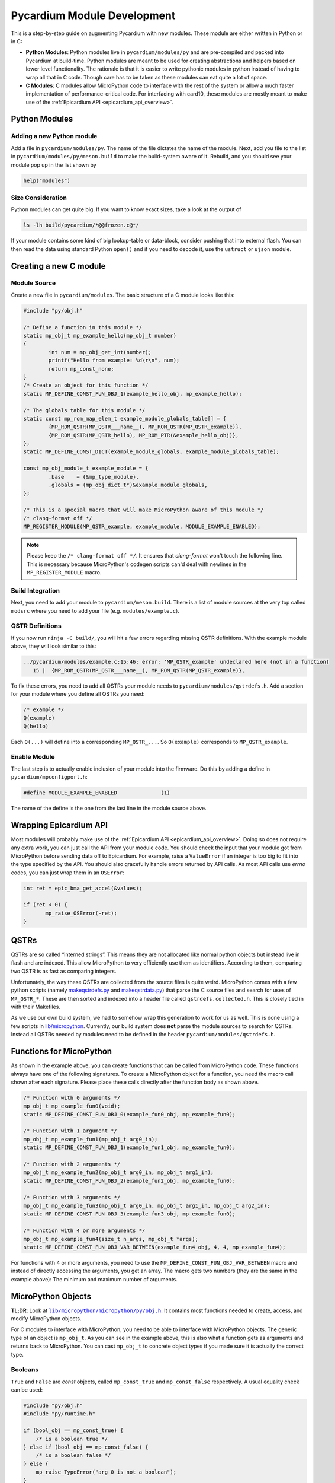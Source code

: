 .. _pycardium_guide:

Pycardium Module Development
============================
This is a step-by-step guide on augmenting Pycardium with new modules.  These
module are either written in Python or in C:

* **Python Modules**: Python modules live in ``pycardium/modules/py`` and are
  pre-compiled and packed into Pycardium at build-time.  Python modules are
  meant to be used for creating abstractions and helpers based on lower level
  functionality.  The rationale is that it is easier to write pythonic modules
  in python instead of having to wrap all that in C code.  Though care has to
  be taken as these modules can eat quite a lot of space.

* **C Modules**: C modules allow MicroPython code to interface with the rest of
  the system or allow a much faster implementation of performance-critical
  code. For interfacing with card10, these modules are mostly meant to make use
  of the :ref:`Epicardium API <epicardium_api_overview>`.

Python Modules
--------------
Adding a new Python module
~~~~~~~~~~~~~~~~~~~~~~~~~~
Add a file in ``pycardium/modules/py``.  The name of the file dictates the name
of the module.  Next, add you file to the list in
``pycardium/modules/py/meson.build`` to make the build-system aware of it.
Rebuild, and you should see your module pop up in the list shown by

.. code-block:: python

   help("modules")

Size Consideration
~~~~~~~~~~~~~~~~~~
Python modules can get quite big.  If you want to know exact sizes, take a look at
the output of

.. code-block:: shell-session

   ls -lh build/pycardium/*@@frozen.c@*/

If your module contains some kind of big lookup-table or data-block, consider
pushing that into external flash.  You can then read the data using standard
Python ``open()`` and if you need to decode it, use the ``ustruct`` or ``ujson``
module.

Creating a new C module
-----------------------
Module Source
~~~~~~~~~~~~~
Create a new file in ``pycardium/modules``.  The basic structure of a C module
looks like this:

.. code-block:: c++

   #include "py/obj.h"

   /* Define a function in this module */
   static mp_obj_t mp_example_hello(mp_obj_t number)
   {
           int num = mp_obj_get_int(number);
           printf("Hello from example: %d\r\n", num);
           return mp_const_none;
   }
   /* Create an object for this function */
   static MP_DEFINE_CONST_FUN_OBJ_1(example_hello_obj, mp_example_hello);

   /* The globals table for this module */
   static const mp_rom_map_elem_t example_module_globals_table[] = {
           {MP_ROM_QSTR(MP_QSTR___name__), MP_ROM_QSTR(MP_QSTR_example)},
           {MP_ROM_QSTR(MP_QSTR_hello), MP_ROM_PTR(&example_hello_obj)},
   };
   static MP_DEFINE_CONST_DICT(example_module_globals, example_module_globals_table);

   const mp_obj_module_t example_module = {
           .base    = {&mp_type_module},
           .globals = (mp_obj_dict_t*)&example_module_globals,
   };

   /* This is a special macro that will make MicroPython aware of this module */
   /* clang-format off */
   MP_REGISTER_MODULE(MP_QSTR_example, example_module, MODULE_EXAMPLE_ENABLED);

.. note::

   Please keep the ``/* clang-format off */``.  It ensures that *clang-format*
   won't touch the following line.  This is necessary because MicroPython's
   codegen scripts can'd deal with newlines in the ``MP_REGISTER_MODULE`` macro.

Build Integration
~~~~~~~~~~~~~~~~~
Next, you need to add your module to ``pycardium/meson.build``. There is a list
of module sources at the very top called ``modsrc`` where you need to add your
file (e.g. ``modules/example.c``).

QSTR Definitions
~~~~~~~~~~~~~~~~
If you now run ``ninja -C build/``, you will hit a few errors regarding missing
QSTR definitions.  With the example module above, they will look similar to
this:

.. code-block:: text

   ../pycardium/modules/example.c:15:46: error: 'MP_QSTR_example' undeclared here (not in a function)
      15 |  {MP_ROM_QSTR(MP_QSTR___name__), MP_ROM_QSTR(MP_QSTR_example)},

To fix these errors, you need to add all QSTRs your module needs to
``pycardium/modules/qstrdefs.h``.  Add a section for your module where you
define all QSTRs you need:

.. code-block:: cpp

   /* example */
   Q(example)
   Q(hello)

Each ``Q(...)`` will define into a corresponding ``MP_QSTR_...``.  So
``Q(example)`` corresponds to ``MP_QSTR_example``.

Enable Module
~~~~~~~~~~~~~
The last step is to actually enable inclusion of your module into the firmware.
Do this by adding a define in ``pycardium/mpconfigport.h``:

.. code-block:: cpp

   #define MODULE_EXAMPLE_ENABLED              (1)

The name of the define is the one from the last line in the module source above.

Wrapping Epicardium API
-----------------------
Most modules will probably make use of the :ref:`Epicardium API
<epicardium_api_overview>`. Doing so does not require any extra work, you can
just call the API from your module code.  You should check the input that your
module got from MicroPython before sending data off to Epicardium.  For
example, raise a ``ValueError`` if an integer is too big to fit into the type
specified by the API.  You should also gracefully handle errors returned by API
calls.  As most API calls use *errno* codes, you can just wrap them in an
``OSError``:

.. code-block:: cpp

   int ret = epic_bma_get_accel(&values);

   if (ret < 0) {
          mp_raise_OSError(-ret);
   }

QSTRs
-----
QSTRs are so called “interned strings”. This means they are not allocated like
normal python objects but instead live in flash and are indexed. This allow
MicroPython to very efficiently use them as identifiers. According to them,
comparing two QSTR is as fast as comparing integers.

Unfortunately, the way these QSTRs are collected from the source files is quite
weird.  MicroPython comes with a few python scripts (namely `makeqstrdefs.py`_
and `makeqstrdata.py`_) that parse the C source files and search for uses of
``MP_QSTR_*``.  These are then sorted and indexed into a header file called
``qstrdefs.collected.h``. This is closely tied in with their Makefiles.

As we use our own build system, we had to somehow wrap this generation to work
for us as well. This is done using a few scripts in `lib/micropython`_.
Currently, our build system does **not** parse the module sources to search for
QSTRs.  Instead all QSTRs needed by modules need to be defined in the header
``pycardium/modules/qstrdefs.h``.

.. _makeqstrdefs.py: https://github.com/micropython/micropython/blob/master/py/makeqstrdefs.py
.. _makeqstrdata.py: https://github.com/micropython/micropython/blob/master/py/makeqstrdata.py
.. _lib/micropython: https://git.card10.badge.events.ccc.de/card10/firmware/tree/master/lib/micropython

Functions for MicroPython
-------------------------
As shown in the example above, you can create functions that can be called from
MicroPython code.  These functions always have one of the following signatures.
To create a MicroPython object for a function, you need the macro call shown
after each signature.  Please place these calls directly after the function
body as shown above.

.. code-block:: cpp

   /* Function with 0 arguments */
   mp_obj_t mp_example_fun0(void);
   static MP_DEFINE_CONST_FUN_OBJ_0(example_fun0_obj, mp_example_fun0);

   /* Function with 1 argument */
   mp_obj_t mp_example_fun1(mp_obj_t arg0_in);
   static MP_DEFINE_CONST_FUN_OBJ_1(example_fun1_obj, mp_example_fun0);

   /* Function with 2 arguments */
   mp_obj_t mp_example_fun2(mp_obj_t arg0_in, mp_obj_t arg1_in);
   static MP_DEFINE_CONST_FUN_OBJ_2(example_fun2_obj, mp_example_fun0);

   /* Function with 3 arguments */
   mp_obj_t mp_example_fun3(mp_obj_t arg0_in, mp_obj_t arg1_in, mp_obj_t arg2_in);
   static MP_DEFINE_CONST_FUN_OBJ_3(example_fun3_obj, mp_example_fun0);

   /* Function with 4 or more arguments */
   mp_obj_t mp_example_fun4(size_t n_args, mp_obj_t *args);
   static MP_DEFINE_CONST_FUN_OBJ_VAR_BETWEEN(example_fun4_obj, 4, 4, mp_example_fun4);

For functions with 4 or more arguments, you need to use the
``MP_DEFINE_CONST_FUN_OBJ_VAR_BETWEEN`` macro and instead of directly accessing
the arguments, you get an array.  The macro gets two numbers (they are the same
in the example above):  The minimum and maximum number of arguments.

MicroPython Objects
-------------------
**TL;DR**: Look at |obj.h|_.  It contains most functions needed to create,
access, and modify MicroPython objects.

.. |obj.h| replace:: ``lib/micropython/micropython/py/obj.h``
.. _obj.h: https://github.com/micropython/micropython/blob/master/py/obj.h

For C modules to interface with MicroPython, you need to be able to interface
with MicroPython objects.  The generic type of an object is ``mp_obj_t``.  As
you can see in the example above, this is also what a function gets as
arguments and returns back to MicroPython.  You can cast ``mp_obj_t`` to
concrete object types if you made sure it is actually the correct type.

Booleans
~~~~~~~~
``True`` and ``False`` are *const* objects, called ``mp_const_true`` and
``mp_const_false`` respectively.  A usual equality check can be used:

.. code-block:: cpp

   #include "py/obj.h"
   #include "py/runtime.h"

   if (bool_obj == mp_const_true) {
       /* is a boolean true */
   } else if (bool_obj == mp_const_false) {
       /* is a boolean false */
   } else {
       mp_raise_TypeError("arg 0 is not a boolean");
   }

Integers
~~~~~~~~
As long as your integers stay within **31**-bit limits, integers are stored very
efficiently and can be accessed and created like this:

.. code-block:: cpp

   #include "py/obj.h"

   /* Create a new integer which is < 2^31 */
   mp_obj_t int_obj = MP_OBJ_NEW_SMALL_INT(0xc0ffee);

   /* Check if an integer is small and if so, extract it */
   if (mp_obj_is_small_int(int_obj)) {
           int int_value = MP_OBJ_SMALL_INT_VALUE(int_obj);
   }

For bigger integers or if you are uncertain about the limits, use the following
functions:

.. code-block:: cpp

   #include "py/obj.h"

   /* Create new integer objects in various sizes and signedness */
   mp_obj_t int0_obj = mp_obj_new_int((mp_int_t)value);
   mp_obj_t int1_obj = mp_obj_new_int_from_uint((mp_uint_t)value);
   mp_obj_t int2_obj = mp_obj_new_int_from_ll((long long)value);
   mp_obj_t int3_obj = mp_obj_new_int_from_ull((unsigned long long)value);

   /* Check if a value is an integer */
   if (mp_obj_is_integer(int_obj)) {

           /* Get an integer */
           int int0 = mp_obj_get_int(int_obj);
           int int0 = mp_obj_get_int_truncated(int_obj);
   }

   int value;
   if (!mp_obj_get_int_maybe(int_obj, &value)) {
      /* Not an integer! */
   }

To get really big integers you have to use

.. code-block:: cpp

   #include "py/obj.h"
   #include "py/objint.h"

   long long value;
   mp_obj_int_to_bytes_impl(int_obj, 8, (byte*)&value);

Strings
~~~~~~~
As in CPython, MicroPython also has multiple string representations:  There is
``str``, ``bytes``, and ``bytearray`` but also the above mentions ``QSTR``\ s.
Ideally, code should work with as many of these as possible and to ensure this,
please use these generic functions:

.. code-block:: cpp

   #include "py/obj.h"

   /* Create a new string object */
   char buf[] = "Hello MicroPython!";
   mp_obj_t str_obj = mp_obj_new_str(buf, sizeof(buf));

   /* Check if an object is a string */
   if (mp_obj_is_str(str_obj)) {
           /* Either str or QSTR */
   }
   if (mp_obj_is_str_or_bytes) {
           /* Either str, QSTR, or bytes */
   }

   /*
    * Get a char array from a string object.
    * CAUTION! This string is not necessarily null terminated!
    */
   char *str_data;
   size_t str_len;
   str_data = mp_obj_str_get_data(str_obj, &str_len);

Lists & Tuples
~~~~~~~~~~~~~~
While lists and tuples can be accessed using type specific functions, you
should refrain from doing so:  Use generic indexing functions instead, as they
also allow types derived from lists or tuples or types with custom indexing
implementations (i.e. duck-typing).

.. code-block:: cpp

   #include "py/obj.h"
   #include "py/runtime.h"

   /* Get the length of a list-like object */
   mp_int_t len = mp_obj_get_int(mp_obj_len(list_obj));

   /* Get element at a specific index */
   mp_obj_t elem5 = mp_obj_subscr(
           list_obj,
           MP_OBJ_NEW_SMALL_INT(5),
           MP_OBJ_SENTINEL
   );

To create a list or tuple:

.. code-block:: cpp

   mp_obj_t values[] = {
           MP_OBJ_NEW_SMALL_INT(0xde),
           MP_OBJ_NEW_SMALL_INT(0xad),
           MP_OBJ_NEW_SMALL_INT(0xbe),
           MP_OBJ_NEW_SMALL_INT(0xef),
   };

   /* Create a tuple */
   mp_obj_t tuple = mp_obj_new_tuple(4, values);

   /* Create a list */
   mp_obj_t list = mp_obj_new_list(4, values);
